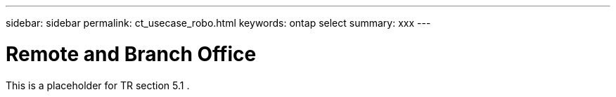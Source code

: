---
sidebar: sidebar
permalink: ct_usecase_robo.html
keywords: ontap select
summary: xxx
---

= Remote and Branch Office
:hardbreaks:
:nofooter:
:icons: font
:linkattrs:
:imagesdir: ./media/

[.lead]
This is a placeholder for TR section 5.1 .
